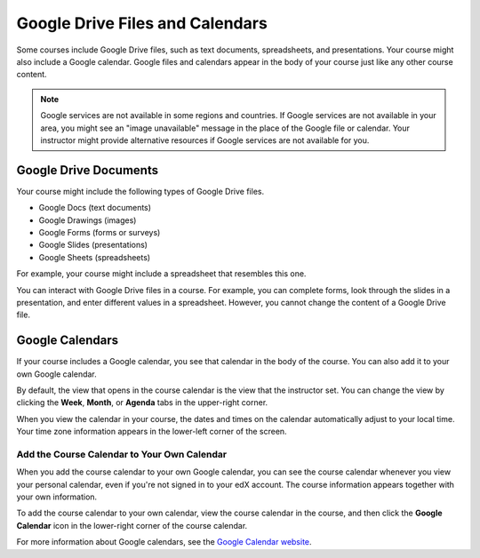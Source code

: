 .. _Google Drive:

####################################
Google Drive Files and Calendars
####################################

Some courses include Google Drive files, such as text documents,
spreadsheets, and presentations. Your course might also include a Google
calendar. Google files and calendars appear in the body of your
course just like any other course content. 

.. note:: Google services are not available in some regions and countries. 
 If Google services are not available in your area, you might see an "image
 unavailable" message in the place of the Google file or calendar. Your
 instructor might provide alternative resources if Google services are not
 available for you.

***********************
Google Drive Documents
***********************

Your course might include the following types of Google Drive files.

* Google Docs (text documents)
* Google Drawings (images)
* Google Forms (forms or surveys)
* Google Slides (presentations)
* Google Sheets (spreadsheets)

For example, your course might include a spreadsheet that resembles this one.

.. image:: /Images/google-spreadsheet.png
  :width: 500
  :alt: A Google spreadsheet in a course

You can interact with Google Drive files in a course. For example, you can
complete forms, look through the slides in a presentation, and enter different
values in a spreadsheet. However, you cannot change the content of a Google
Drive file.

***********************
Google Calendars
***********************

If your course includes a Google calendar, you see that calendar in the body of
the course. You can also add it to your own Google calendar.

.. image:: /Images/google-calendar.png
  :width: 500
  :alt: A Google calendar in a course

By default, the view that opens in the course calendar is the view that the
instructor set. You can change the view by clicking the **Week**, **Month**, or
**Agenda** tabs in the upper-right corner.

When you view the calendar in your course, the dates and times on the calendar
automatically adjust to your local time. Your time zone information appears in
the lower-left corner of the screen.

=====================================================
Add the Course Calendar to Your Own Calendar
=====================================================

When you add the course calendar to your own Google calendar, you can see the
course calendar whenever you view your personal calendar, even if you're not
signed in to your edX account. The course information appears together with your
own information.

.. image:: /Images/google_cal_integrated.png
  :width: 500
  :alt: A course calendar integrated with a personal Google calendar

To add the course calendar to your own calendar, view the course calendar in the
course, and then click the **Google Calendar** icon in the lower-right corner of
the course calendar.

For more information about Google calendars, see the `Google Calendar website
<https://www.google.com/calendar>`_.
